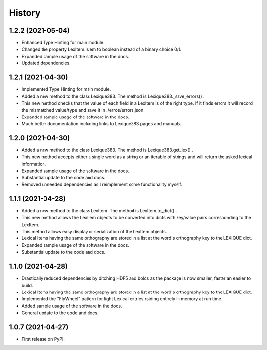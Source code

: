 =======
History
=======

1.2.2 (2021-05-04)
------------------

* Enhanced Type Hinting for main module.
* Changed the property LexItem.islem to boolean instead of a binary choice 0/1.
* Expanded sample usage of the software in the docs.
* Updated dependencies.

1.2.1 (2021-04-30)
------------------

* Implemented Type Hinting for main module.
* Added a new method to the class Lexique383. The method is Lexique383._save_errors() .
* This new method checks that the value of each field in a LexItem is of the right type. If it finds errors it will record the mismatched value/type and save it in ./erros/errors.json
* Expanded sample usage of the software in the docs.
* Much better documentation including links to Lexique383 pages and manuals.

1.2.0 (2021-04-30)
------------------

* Added a new method to the class Lexique383. The method is Lexique383.get_lex() .
* This new method accepts either a single word as a string or an iterable of strings and will return the asked lexical information.
* Expanded sample usage of the software in the docs.
* Substantial update to the code and docs.
* Removed unneeded dependencies as I reimplement some functionality myself.

1.1.1 (2021-04-28)
------------------

* Added a new method to the class LexItem. The method is LexItem.to_dict() .
* This new method allows the LexItem objects to be converted into dicts with key/value pairs corresponding to the LexItem.
* This method allows easy display or serialization of the LexItem objects.
* Lexical Items having the same orthography are stored in a list at the word's orthography key to the LEXIQUE dict.
* Expanded sample usage of the software in the docs.
* Substantial update to the code and docs.

1.1.0 (2021-04-28)
------------------

* Drastically reduced dependencies by ditching HDF5 and bolcs as the package is now smaller, faster an easier to build.
* Lexical Items having the same orthography are stored in a list at the word's orthography key to the LEXIQUE dict.
* Implemented the "FlyWheel" pattern for light Lexical entries rsiding entirely in memory at run time.
* Added sample usage of the software in the docs.
* General update to the code and docs.

1.0.7 (2021-04-27)
------------------

* First release on PyPI.
